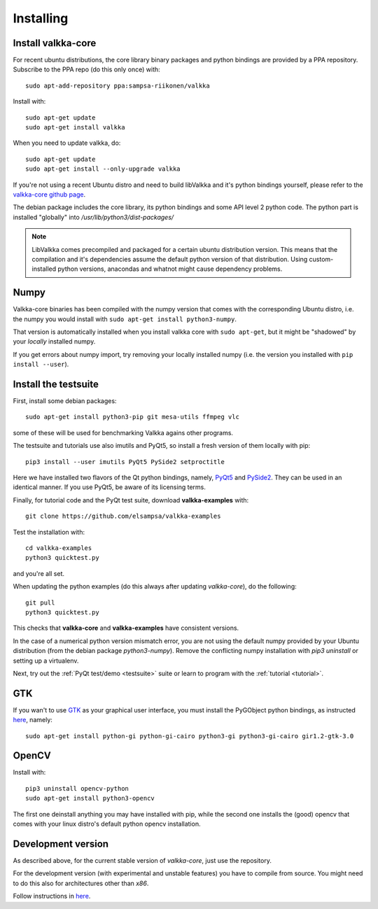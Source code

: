 
.. _requirements:

Installing
==========

Install valkka-core
-------------------

For recent ubuntu distributions, the core library binary packages and python bindings are provided by a PPA repository.  Subscribe to the PPA repo (do this only once) with:

::

  sudo apt-add-repository ppa:sampsa-riikonen/valkka
  
Install with:

::

    sudo apt-get update
    sudo apt-get install valkka
  
When you need to update valkka, do:
  
::

    sudo apt-get update
    sudo apt-get install --only-upgrade valkka
    
If you're not using a recent Ubuntu distro and need to build libValkka and it's python bindings yourself, please refer to the `valkka-core github page <https://github.com/elsampsa/valkka-core>`_.

The debian package includes the core library, its python bindings and some API level 2 python code.  The python part is installed "globally" into */usr/lib/python3/dist-packages/*

.. note:: LibValkka comes precompiled and packaged for a certain ubuntu distribution version. This means that the compilation and it's dependencies assume the default
          python version of that distribution.  Using custom-installed python versions, anacondas and whatnot might cause dependency problems.

Numpy
-----

Valkka-core binaries has been compiled with the numpy version that comes with the corresponding Ubuntu distro, i.e. the numpy you would install with ``sudo apt-get install python3-numpy``.

That version is automatically installed when you install valkka core with ``sudo apt-get``, but it might be "shadowed" by your *locally* installed numpy.

If you get errors about numpy import, try removing your locally installed numpy (i.e. the version you installed with ``pip install --user``).


Install the testsuite
---------------------

First, install some debian packages:

::

  sudo apt-get install python3-pip git mesa-utils ffmpeg vlc

some of these will be used for benchmarking Valkka agains other programs.

The testsuite and tutorials use also imutils and PyQt5, so install a fresh version of them locally with pip:

::

  pip3 install --user imutils PyQt5 PySide2 setproctitle
  
Here we have installed two flavors of the Qt python bindings, namely, `PyQt5 <https://www.riverbankcomputing.com>`_ and `PySide2 <https://doc.qt.io/qtforpython/contents.html>`_.  They can be used in an identical manner.  If you use PyQt5, be aware of its licensing terms.

Finally, for tutorial code and the PyQt test suite, download **valkka-examples** with:

::

    git clone https://github.com/elsampsa/valkka-examples
    
Test the installation with:

::
  
  cd valkka-examples
  python3 quicktest.py
  
  
and you're all set.

When updating the python examples (do this always after updating *valkka-core*), do the following:

::
  
  git pull
  python3 quicktest.py

This checks that **valkka-core** and **valkka-examples** have consistent versions.

In the case of a numerical python version mismatch error, you are not using the default numpy provided by your Ubuntu distribution (from the debian package *python3-numpy*).  Remove the conflicting numpy installation with *pip3 uninstall* or setting up a virtualenv.
  
Next, try out the :ref:`PyQt test/demo <testsuite>` suite or learn to program with the :ref:`tutorial <tutorial>`.


GTK
---

If you wan't to use `GTK <https://www.gtk.org/>`_ as your graphical user interface, you must install the PyGObject python bindings, as instructed `here <https://pygobject.readthedocs.io/en/latest/getting_started.html>`_, namely:

::

    sudo apt-get install python-gi python-gi-cairo python3-gi python3-gi-cairo gir1.2-gtk-3.0

.. Wx
.. --
..
.. In order to use the `wx graphical user interface <https://wxpython.org>`_, install it like this:
..
.. ::
..  
..    pip3 install --user wxpython
..
.. .. that does not compile
    
.. _install_opencv:
    
OpenCV
------
  
Install with:

::

    pip3 uninstall opencv-python
    sudo apt-get install python3-opencv

The first one deinstall anything you may have installed with pip, while the second one installs the (good) opencv that
comes with your linux distro's default python opencv installation.

Development version
-------------------

As described above, for the current stable version of *valkka-core*, just use the repository. 

For the development version (with experimental and unstable features) you have to compile from source.  You might need to do this also for
architectures other than `x86`.

Follow instructions in `here <https://github.com/elsampsa/valkka-core#compile-yourself>`_.
